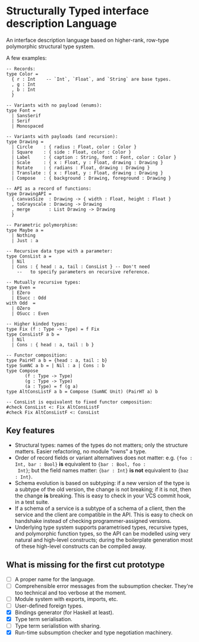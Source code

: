 * Structurally Typed interface description Language

An interface description language based on higher-rank, row-type
polymorphic structural type system.

A few examples:

#+BEGIN_SRC stl
  -- Records:
  type Color =
    { r : Int    -- `Int`, `Float`, and `String` are base types.
    , g : Int
    , b : Int
    }

  -- Variants with no payload (enums):
  type Font =
    | SansSerif
    | Serif
    | Monospaced

  -- Variants with payloads (and recursion):
  type Drawing =
    | Circle    : { radius : Float, color : Color }
    | Square    : { side : Float, color : Color }
    | Label     : { caption : String, font : Font, color : Color }
    | Scale     : { x : Float, y : Float, drawing : Drawing }
    | Rotate    : { radians : Float, drawing : Drawing }
    | Translate : { x : Float, y : Float, drawing : Drawing }
    | Compose   : { background : Drawing, foreground : Drawing }

  -- API as a record of functions:
  type DrawingAPI =
    { canvasSize  : Drawing -> { width : Float, height : Float }
    , toGrayscale : Drawing -> Drawing
    , merge       : List Drawing -> Drawing
    }

  -- Parametric polymorphism:
  type Maybe a =
    | Nothing
    | Just : a

  -- Recursive data type with a parameter:
  type ConsList a =
    | Nil
    | Cons : { head : a, tail : ConsList } -- Don't need
      --   to specify parameters on recursive reference.

  -- Mutually recursive types:
  type Even =
    | EZero
    | ESucc : Odd
  with Odd  =
    | OZero
    | OSucc : Even

  -- Higher kinded types:
  type Fix (f : Type -> Type) = f Fix
  type ConsListF a b =
    | Nil
    | Cons : { head : a, tail : b }

  -- Functor composition:
  type PairHT a b = {head : a, tail : b}
  type SumNC a b = | Nil : a | Cons : b
  type Compose
         (f : Type -> Type)
         (g : Type -> Type)
         (a : Type) = f (g a)
  type AltConsListF a b = Compose (SumNC Unit) (PairHT a) b

  -- ConsList is equivalent to fixed functor composition:
  #check ConsList <: Fix AltConsListF
  #check Fix AltConsListF <: ConsList
#+END_SRC

** Key features

- Structural types: names of the types do not matters; only the
  structure matters. Easier refactoring, no module "owns" a type.
- Order of record fields or variant alternatives does not matter: e.g.
  ~{foo : Int, bar : Bool}~ *is* equivalent to ~{bar : Bool, foo :
  Int}~; but the field names matter: ~{bar : Int}~ *is not* equivalent
  to ~{baz : Int}~.
- Schema evolution is based on subtyping: if a new version of the type
  is a subtype of the old version, the change is not breaking; if it
  is not, then the change *is* breaking. This is easy to check in your
  VCS commit hook, in a test suite.
- If a schema of a service is a subtype of a schema of a client, then
  the service and the client are compatible in the API. This is easy
  to check on handshake instead of checking programmer-assigned
  versions.
- Underlying type system supports parametrised types, recursive types,
  and polymorphic function types, so the API can be modelled using
  very natural and high-level constructs; during the boilerplate
  generation most of these high-level constructs can be compiled away.

** What is missing for the first cut prototype

- [ ] A proper name for the language.
- [ ] Comprehensible error messages from the subsumption
  checker. They're too technical and too verbose at the moment.
- [ ] Module system with exports, imports, etc.
- [ ] User-defined foreign types.
- [X] Bindings generator (for Haskell at least).
- [X] Type term serialisation.
- [ ] Type term serialistion with sharing.
- [X] Run-time subsumption checker and type negotiation machinery.
